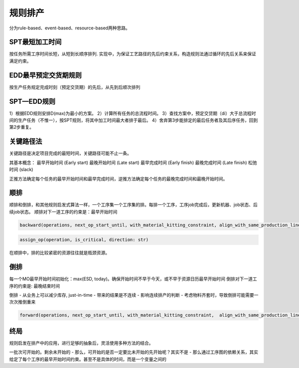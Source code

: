 规则排产
============

分为rule-based、event-based、resource-based两种思路。

SPT最短加工时间
--------------------

按任务所需工序时间长短，从短到长顺序排列.
实现中，为保证工艺路径的先后约束关系，构造规则法通过循环的先后关系来保证满足约束。


EDD最早预定交货期规则
---------------------------

按生产任务规定完成时刻（预定交货期）的先后，从先到后顺次排列

SPT—EDD规则
-----------------

1）根据EDD规则安排D(max)为最小的方案。
2）计算所有任务的总流程时间。
3）查找方案中，预定交贷期（di）大于总流程时间的生产任务（不惟一），按SPT规则，将其中加工时间最大者排于最后。
4）舍弃第3步能排定的最后任务者及其后序任务，回到第2步重复。


关键路径法
-------------

关键路径是决定项目完成的最短时间，关键路径可能不止一条。

其基本概念：
最早开始时间 (Early start)
最晚开始时间 (Late start)
最早完成时间 (Early finish)
最晚完成时间 (Late finish)
松弛时间 (slack)

正推方法确定每个任务的最早开始时间和最早完成时间，逆推方法确定每个任务的最晚完成时间和最晚开始时间。


顺排
-------------

顺排和倒排，和其他规则启发式算法一样，一个工序集一个工序集的排。每排一个工序，工序job完成后，更新机器、job状态、后续job状态。
顺排对下一道工序的约束是：最早开始时间

.. code-block:: python

    backward(operations, next_op_start_until, with_material_kitting_constraint, align_with_same_production_line, latest_start_time, latest_end_time)


.. code-block:: python

    assign_op(operation, is_critical, direction: str)

在顺排中，排的比较紧密的资源往往就是瓶颈资源。

倒排
---------------

每一个MO最早开始时间初始化：max(ESD, today)。确保开始时间不早于今天，或不早于资源日历最早开始时间
倒排对下一道工序的约束是: 最晚结束时间

倒排
- 从业务上可以减少库存, just-in-time
- 带来的结果是不连续
- 影响连续排产的判断
- 考虑物料齐套时，导致倒排可能需要一次次推倒重来


.. code-block:: python

    forward(operations, next_op_start_until, with_material_kitting_constraint,  align_with_same_production_line, earliest_start_time, earliest_end_time)



终局
----------------------

规则启发在排产中的应用，进行足够的抽象后，灵活使用多种方法的结合。

一批次可开始的。剩余未开始的
- 那么，可开始的是否一定要比未开始的先开始呢？其实不是
- 那么通过工序图的依赖关系，其实给定了每个工序的最早开始时间约束。甚至不是具体的时间，而是一个变量之间的
